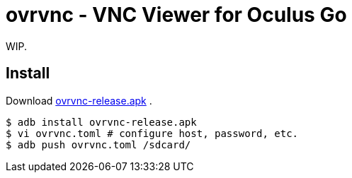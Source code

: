 = ovrvnc - VNC Viewer for Oculus Go

WIP.

== Install

Download link:http://mimosa-pudica.net/tmp/ovrvnc-release.apk[ovrvnc-release.apk] .

----
$ adb install ovrvnc-release.apk
$ vi ovrvnc.toml # configure host, password, etc.
$ adb push ovrvnc.toml /sdcard/
----
